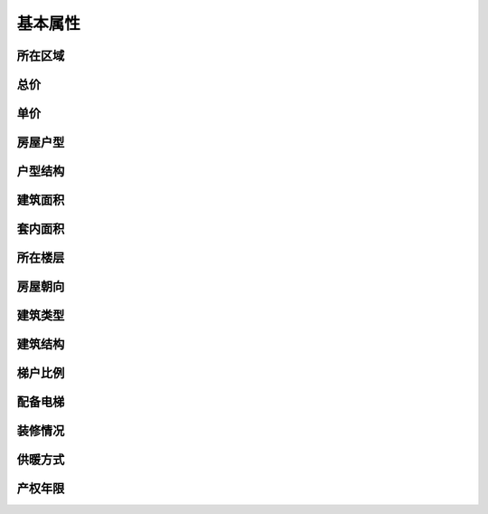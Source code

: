 .. _basic_attributes:

========
基本属性
========

所在区域
========

总价
========

单价
========

房屋户型
========

户型结构
========

建筑面积
========

套内面积
========

所在楼层
========

房屋朝向
========

建筑类型
========

建筑结构
========

梯户比例
========

配备电梯
========

装修情况
========

供暖方式
========

产权年限
========
